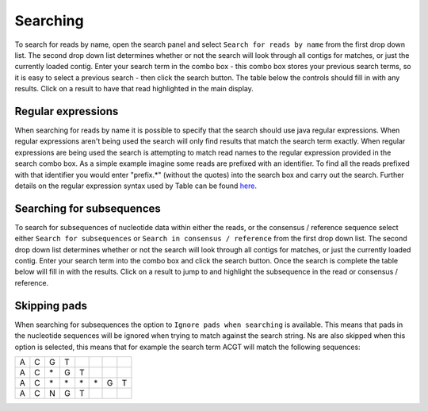Searching
=========

To search for reads by name, open the search panel and select ``Search for reads by name`` from the first drop down list. The second drop down list determines whether or not the search will look through all contigs for matches, or just the currently loaded contig. Enter your search term in the combo box - this combo box stores your previous search terms, so it is easy to select a previous search - then click the search button. The table below the controls should fill in with any results. Click on a result to have that read highlighted in the main display.

Regular expressions
-------------------

When searching for reads by name it is possible to specify that the search should use java regular expressions. When regular expressions aren't being used the search will only find results that match the search term exactly. When regular expressions are being used the search is attempting to match read names to the regular expression provided in the search combo box. As a simple example imagine some reads are prefixed with an identifier. To find all the reads prefixed with that identifier you would enter "prefix.*" (without the quotes) into the search box and carry out the search. Further details on the regular expression syntax used by Table can be found `here`_.

.. _here: http://download.oracle.com/javase/7/docs/api/java/util/regex/Pattern.html#sum

Searching for subsequences
--------------------------

To search for subsequences of nucleotide data within either the reads, or the consensus / reference sequence select either ``Search for subsequences`` or ``Search in consensus / reference`` from the first drop down list. The second drop down list determines whether or not the search will look through all contigs for matches, or just the currently loaded contig. Enter your search term into the combo box and click the search button. Once the search is complete the table below will fill in with the results. Click on a result to jump to and highlight the subsequence in the read or consensus / reference.

Skipping pads
-------------

When searching for subsequences the option to ``Ignore pads when searching`` is available. This means that pads in the nucleotide sequences will be ignored when trying to match against the search string. Ns are also skipped when this option is selected, this means that for example the search term ACGT will match the following sequences:


+---+---+---+---+---+---+---+---+
| A | C | G | T |   |   |   |   |
+---+---+---+---+---+---+---+---+
| A | C | \*| G | T |   |   |   |
+---+---+---+---+---+---+---+---+
| A | C | \*| \*| \*| \*| G | T |
+---+---+---+---+---+---+---+---+
| A | C | N | G | T |   |   |   |
+---+---+---+---+---+---+---+---+
